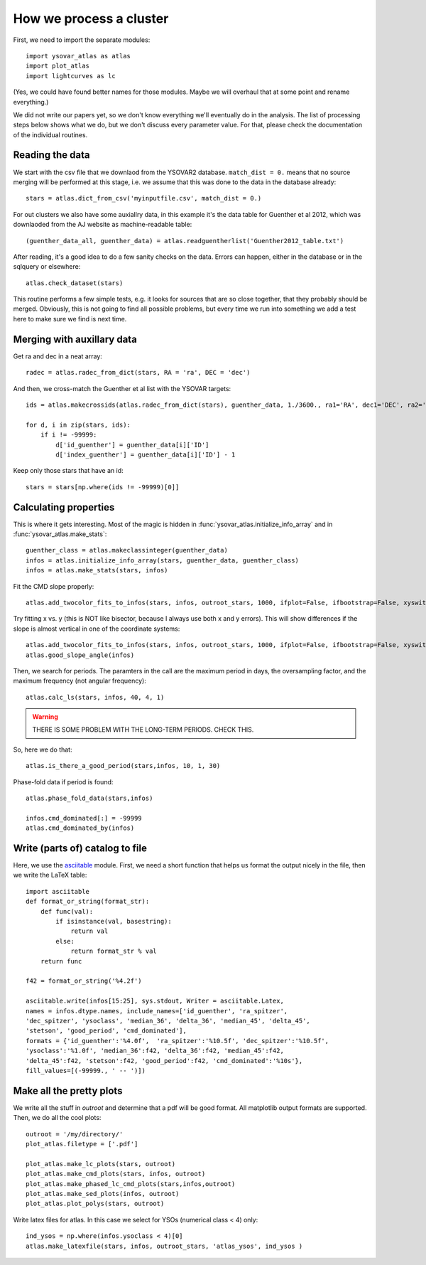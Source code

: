 How we process a cluster
========================

First, we need to import the separate modules::

    import ysovar_atlas as atlas
    import plot_atlas
    import lightcurves as lc

(Yes, we could have found better names for those modules. Maybe we will overhaul that
at some point and rename everything.)

We did not write our papers yet, so we don't know everything we'll eventually do in
the analysis. The list of processing steps below shows what we do, but we don't
discuss every parameter value. For that, please check the documentation of the 
individual routines.

Reading the data
----------------
We start with the csv file that we downlaod from the YSOVAR2 database.
``match_dist = 0.`` means that no source merging will be performed at this stage,
i.e. we assume that this was done to the data in the database already::

    stars = atlas.dict_from_csv('myinputfile.csv', match_dist = 0.)

For out clusters we also have some auxiallry data, in this example it's the data
table for Guenther et al 2012, which was downlaoded from the AJ website as
machine-readable table::

    (guenther_data_all, guenther_data) = atlas.readguentherlist('Guenther2012_table.txt')

After reading, it's a good idea to do a few sanity checks on the data.
Errors can happen, either in the database or in the sqlquery or elsewhere::

    atlas.check_dataset(stars)

This routine performs a few simple tests, e.g. it looks for sources that are so close
together, that they probably should be merged. Obviously, this is not going to find
all possible problems, but every time we run into something we add a test here
to make sure we find is next time.

Merging with auxillary data
---------------------------
Get ra and dec in a neat array::

    radec = atlas.radec_from_dict(stars, RA = 'ra', DEC = 'dec')

And then, we cross-match the Guenther et al list with the YSOVAR targets::

    ids = atlas.makecrossids(atlas.radec_from_dict(stars), guenther_data, 1./3600., ra1='RA', dec1='DEC', ra2='RAdeg', dec2='DEdeg')

    for d, i in zip(stars, ids):
        if i != -99999:
            d['id_guenther'] = guenther_data[i]['ID']
            d['index_guenther'] = guenther_data[i]['ID'] - 1

Keep only those stars that have an id::

    stars = stars[np.where(ids != -99999)[0]]

Calculating properties
----------------------
This is where it gets interesting. Most of the magic is hidden in 
:func:`ysovar_atlas.initialize_info_array` and in 
:func:`ysovar_atlas.make_stats`::

    guenther_class = atlas.makeclassinteger(guenther_data)
    infos = atlas.initialize_info_array(stars, guenther_data, guenther_class)
    infos = atlas.make_stats(stars, infos)


Fit the CMD slope properly::
    
    atlas.add_twocolor_fits_to_infos(stars, infos, outroot_stars, 1000, ifplot=False, ifbootstrap=False, xyswitch=False)

Try fitting x vs. y (this is NOT like bisector, because I always use both x and y errors). This will show differences if the slope is almost vertical in one of the coordinate systems::

    atlas.add_twocolor_fits_to_infos(stars, infos, outroot_stars, 1000, ifplot=False, ifbootstrap=False, xyswitch=True)
    atlas.good_slope_angle(infos)

Then, we search for periods. The paramters in the call are the maximum period in days, the oversampling factor, and the maximum frequency (not angular frequency)::
    
    atlas.calc_ls(stars, infos, 40, 4, 1)


.. warning::
     THERE IS SOME PROBLEM WITH THE LONG-TERM PERIODS. CHECK THIS.

So, here we do that::

    atlas.is_there_a_good_period(stars,infos, 10, 1, 30)

Phase-fold data if period is found::

    atlas.phase_fold_data(stars,infos)

    infos.cmd_dominated[:] = -99999
    atlas.cmd_dominated_by(infos)


Write (parts of) catalog to file
--------------------------------
Here, we use the `asciitable <cxc.harvard.edu/contrib/asciitable/>`_ module. First,
we need a short function that helps us format the output nicely in the file,
then we write the LaTeX table::

    import asciitable
    def format_or_string(format_str):
        def func(val):
            if isinstance(val, basestring):
                return val
            else:
                return format_str % val
        return func

    f42 = format_or_string('%4.2f')

    asciitable.write(infos[15:25], sys.stdout, Writer = asciitable.Latex,
    names = infos.dtype.names, include_names=['id_guenther', 'ra_spitzer',
    'dec_spitzer', 'ysoclass', 'median_36', 'delta_36', 'median_45', 'delta_45',
    'stetson', 'good_period', 'cmd_dominated'],
    formats = {'id_guenther':'%4.0f',  'ra_spitzer':'%10.5f', 'dec_spitzer':'%10.5f',
    'ysoclass':'%1.0f', 'median_36':f42, 'delta_36':f42, 'median_45':f42,
    'delta_45':f42, 'stetson':f42, 'good_period':f42, 'cmd_dominated':'%10s'},
    fill_values=[(-99999., ' -- ')])

Make all the pretty plots
-------------------------
We write all the stuff in `outroot` and determine that a pdf will be good format.
All matplotlib output formats are supported. Then, we do all the cool plots::

    outroot = '/my/directory/'
    plot_atlas.filetype = ['.pdf']

    plot_atlas.make_lc_plots(stars, outroot)
    plot_atlas.make_cmd_plots(stars, infos, outroot)
    plot_atlas.make_phased_lc_cmd_plots(stars,infos,outroot)
    plot_atlas.make_sed_plots(infos, outroot)
    plot_atlas.plot_polys(stars, outroot)

Write latex files for atlas. In this case we select for YSOs (numerical class < 4) only::

    ind_ysos = np.where(infos.ysoclass < 4)[0]
    atlas.make_latexfile(stars, infos, outroot_stars, 'atlas_ysos', ind_ysos )













